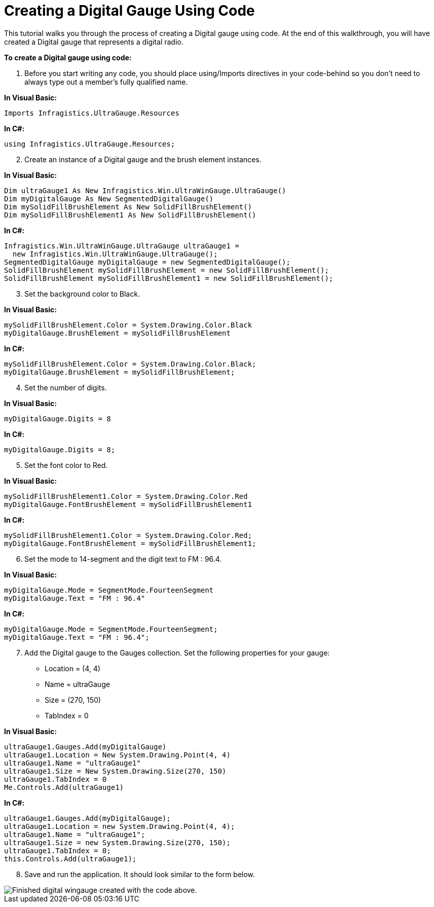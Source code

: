 ﻿////

|metadata|
{
    "name": "wingauge-creating-a-digital-gauge-using-code",
    "controlName": ["WinGauge"],
    "tags": [],
    "guid": "{BA0C9C4A-0A2D-47A2-AA08-F230FBA7B46C}",  
    "buildFlags": [],
    "createdOn": "0001-01-01T00:00:00Z"
}
|metadata|
////

= Creating a Digital Gauge Using Code

This tutorial walks you through the process of creating a Digital gauge using code. At the end of this walkthrough, you will have created a Digital gauge that represents a digital radio.

*To create a Digital gauge using code:*

[start=1]
. Before you start writing any code, you should place using/Imports directives in your code-behind so you don't need to always type out a member's fully qualified name.

*In Visual Basic:*

----
Imports Infragistics.UltraGauge.Resources
----

*In C#:*

----
using Infragistics.UltraGauge.Resources;
----

[start=2]
. Create an instance of a Digital gauge and the brush element instances.

*In Visual Basic:*

----
Dim ultraGauge1 As New Infragistics.Win.UltraWinGauge.UltraGauge()
Dim myDigitalGauge As New SegmentedDigitalGauge()
Dim mySolidFillBrushElement As New SolidFillBrushElement()
Dim mySolidFillBrushElement1 As New SolidFillBrushElement()
----

*In C#:*

----
Infragistics.Win.UltraWinGauge.UltraGauge ultraGauge1 = 
  new Infragistics.Win.UltraWinGauge.UltraGauge();
SegmentedDigitalGauge myDigitalGauge = new SegmentedDigitalGauge();
SolidFillBrushElement mySolidFillBrushElement = new SolidFillBrushElement();
SolidFillBrushElement mySolidFillBrushElement1 = new SolidFillBrushElement();
----

[start=3]
. Set the background color to Black.

*In Visual Basic:*

----
mySolidFillBrushElement.Color = System.Drawing.Color.Black
myDigitalGauge.BrushElement = mySolidFillBrushElement
----

*In C#:*

----
mySolidFillBrushElement.Color = System.Drawing.Color.Black;
myDigitalGauge.BrushElement = mySolidFillBrushElement;
----

[start=4]
. Set the number of digits.

*In Visual Basic:*

----
myDigitalGauge.Digits = 8
----

*In C#:*

----
myDigitalGauge.Digits = 8;
----

[start=5]
. Set the font color to Red.

*In Visual Basic:*

----
mySolidFillBrushElement1.Color = System.Drawing.Color.Red
myDigitalGauge.FontBrushElement = mySolidFillBrushElement1
----

*In C#:*

----
mySolidFillBrushElement1.Color = System.Drawing.Color.Red;
myDigitalGauge.FontBrushElement = mySolidFillBrushElement1;
----

[start=6]
. Set the mode to 14-segment and the digit text to FM : 96.4.

*In Visual Basic:*

----
myDigitalGauge.Mode = SegmentMode.FourteenSegment
myDigitalGauge.Text = "FM : 96.4"
----

*In C#:*

----
myDigitalGauge.Mode = SegmentMode.FourteenSegment;
myDigitalGauge.Text = "FM : 96.4";
----

[start=7]
. Add the Digital gauge to the Gauges collection. Set the following properties for your gauge:

** Location = (4, 4)
** Name = ultraGauge
** Size = (270, 150)
** TabIndex = 0

*In Visual Basic:*

----
ultraGauge1.Gauges.Add(myDigitalGauge)
ultraGauge1.Location = New System.Drawing.Point(4, 4)
ultraGauge1.Name = "ultraGauge1"
ultraGauge1.Size = New System.Drawing.Size(270, 150)
ultraGauge1.TabIndex = 0
Me.Controls.Add(ultraGauge1)
----

*In C#:*

----
ultraGauge1.Gauges.Add(myDigitalGauge);
ultraGauge1.Location = new System.Drawing.Point(4, 4);
ultraGauge1.Name = "ultraGauge1";
ultraGauge1.Size = new System.Drawing.Size(270, 150);
ultraGauge1.TabIndex = 0;
this.Controls.Add(ultraGauge1);
----

[start=8]
. Save and run the application. It should look similar to the form below.

image::images/Gauge_Creating_a_Digital_Gauge_Using_Code_01.png[Finished digital wingauge created with the code above.]